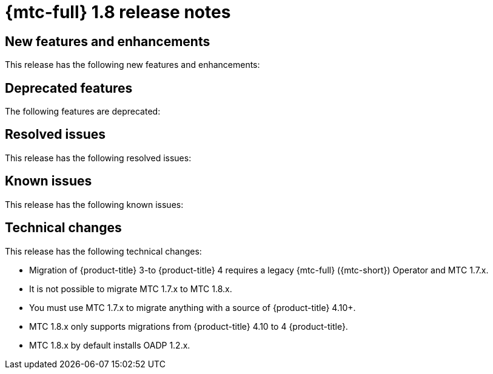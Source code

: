 
// Module included in the following assemblies:
//
// * migration_toolkit_for_containers/mtc-release-notes.adoc
:_content-type: REFERENCE
[id="migration-mtc-release-notes-1-8_{context}"]
= {mtc-full} 1.8 release notes

[id="new-features-and-enhancements-1-8{context}"]
== New features and enhancements

This release has the following new features and enhancements:

[id="deprecated-features-1-8_{context}"]
== Deprecated features

The following features are deprecated:

[id="resolved-issues-1-8_{context}"]
== Resolved issues

This release has the following resolved issues:

[id="known-issues-1-8_{context}"]
== Known issues

This release has the following known issues:

[id="technical-changes-1-8_{context}"]
== Technical changes

This release has the following technical changes:

* Migration of {product-title} 3-to {product-title} 4 requires a legacy {mtc-full} ({mtc-short}) Operator and MTC 1.7.x.
* It is not possible to migrate MTC 1.7.x to MTC 1.8.x.
* You must use MTC 1.7.x to migrate anything with a source of {product-title} 4.10+.
* MTC 1.8.x only supports migrations from {product-title} 4.10 to 4 {product-title}.
* MTC 1.8.x by default installs OADP 1.2.x.